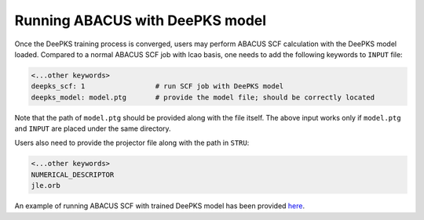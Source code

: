 


Running ABACUS with DeePKS model
================

Once the DeePKS training process is converged,
users may perform ABACUS SCF calculation with 
the DeePKS model loaded. Compared to a normal 
ABACUS SCF job with lcao basis, one needs to 
add the following keywords to ``INPUT`` file: 

.. code-block:: plaintext

    <...other keywords>
    deepks_scf: 1                 # run SCF job with DeePKS model
    deepks_model: model.ptg       # provide the model file; should be correctly located

Note that the path of ``model.ptg`` should be 
provided along with the file itself. The above
input works only if ``model.ptg`` and ``INPUT``
are placed under the same directory. 

Users also need to provide the projector file 
along with the path in ``STRU``:

.. code-block:: plaintext

    <...other keywords>
    NUMERICAL_DESCRIPTOR
    jle.orb

An example of running ABACUS SCF with trained
DeePKS model has been provided `here <https://github.com/deepmodeling/abacus-develop/tree/develop/examples/deepks/lcao_H2O>`_. 

